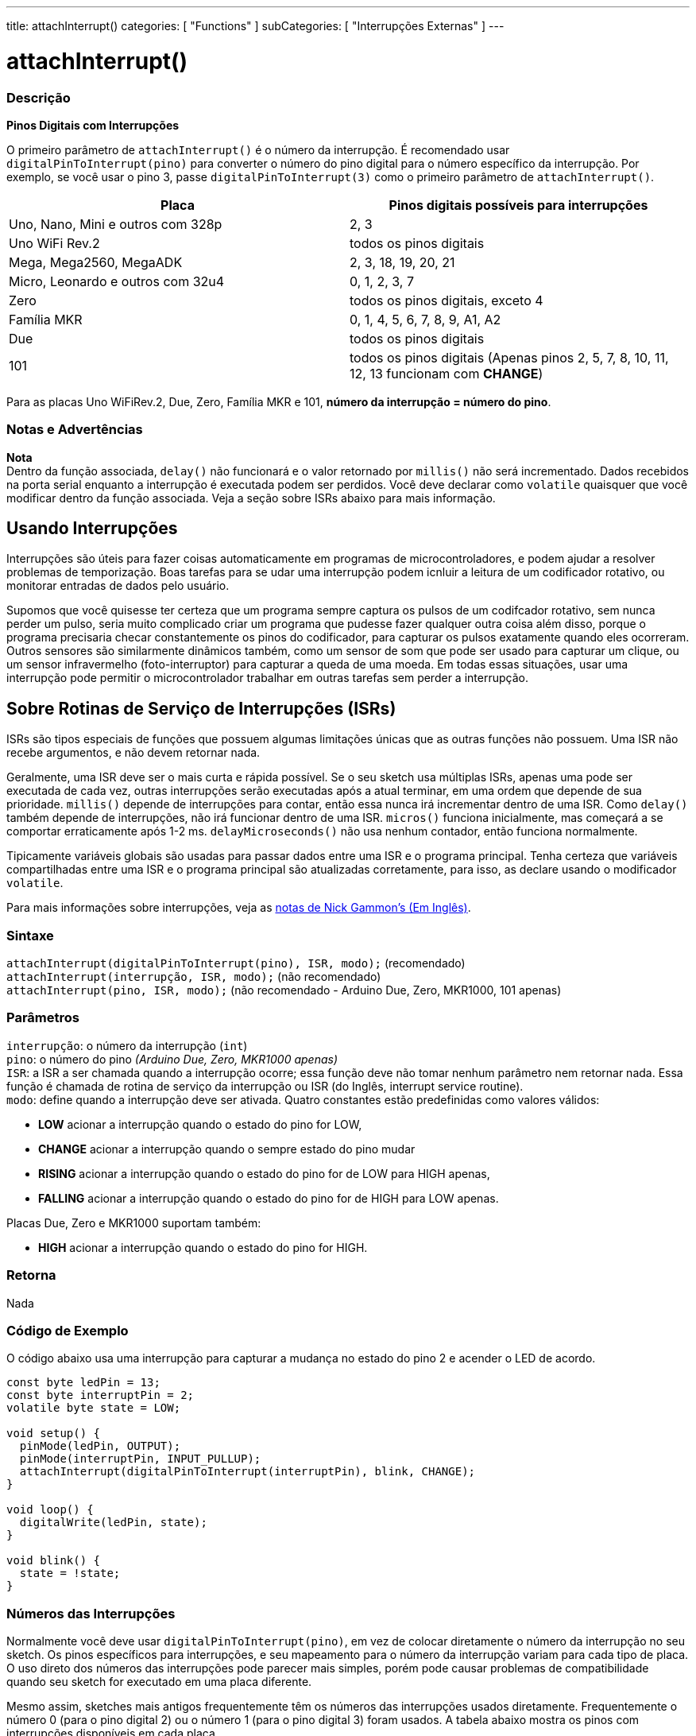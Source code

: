 ---
title: attachInterrupt()
categories: [ "Functions" ]
subCategories: [ "Interrupções Externas" ]
---

= attachInterrupt()

// OVERVIEW SECTION STARTS
[#overview]
--

[float]
=== Descrição
*Pinos Digitais com Interrupções*

O primeiro parâmetro de `attachInterrupt()` é o número da interrupção. É recomendado usar `digitalPinToInterrupt(pino)` para converter o número do pino digital para o número específico da interrupção. Por exemplo, se você usar o pino 3, passe `digitalPinToInterrupt(3)` como o primeiro parâmetro de `attachInterrupt()`.

[options="header"]
|===================================================
|Placa                                |Pinos digitais possíveis para interrupções
|Uno, Nano, Mini e outros com 328p    |2, 3
|Uno WiFi Rev.2                       |todos os pinos digitais
|Mega, Mega2560, MegaADK              |2, 3, 18, 19, 20, 21
|Micro, Leonardo e outros com 32u4    |0, 1, 2, 3, 7
|Zero                                 |todos os pinos digitais, exceto 4
|Família MKR                          |0, 1, 4, 5, 6, 7, 8, 9, A1, A2
|Due                                  |todos os pinos digitais
|101                                  |todos os pinos digitais (Apenas pinos 2, 5, 7, 8, 10, 11, 12, 13 funcionam com *CHANGE*)
|===================================================
Para as placas Uno WiFiRev.2, Due, Zero, Família MKR e 101, *número da interrupção = número do pino*.

[%hardbreaks]

[float]
=== Notas e Advertências

*Nota* +
Dentro da função associada, `delay()` não funcionará e o valor retornado por `millis()` não será incrementado. Dados recebidos na porta serial enquanto a interrupção é executada podem ser perdidos. Você deve declarar como `volatile` quaisquer que você modificar dentro da função associada. Veja a seção sobre ISRs abaixo para mais informação.
[%hardbreaks]

[float]
== Usando Interrupções
Interrupções são úteis para fazer coisas automaticamente em programas de microcontroladores, e podem ajudar a resolver problemas de temporização. Boas tarefas para se udar uma interrupção podem icnluir a leitura de um codificador rotativo, ou monitorar entradas de dados pelo usuário.

Supomos que você quisesse ter certeza que um programa sempre captura os pulsos de um codifcador rotativo, sem nunca perder um pulso, seria muito complicado criar um programa que pudesse fazer qualquer outra coisa além disso, porque o programa precisaria checar constantemente os pinos do codificador, para capturar os pulsos exatamente quando eles ocorreram. Outros sensores são similarmente dinâmicos também, como um sensor de som que pode ser usado para capturar um clique, ou um sensor infravermelho (foto-interruptor) para capturar a queda de uma moeda. Em todas essas situações, usar uma interrupção pode permitir o microcontrolador trabalhar em outras tarefas sem perder a interrupção.

[float]
== Sobre Rotinas de Serviço de Interrupções (ISRs)
ISRs são tipos especiais de funções que possuem  algumas limitações únicas que as outras funções não possuem. Uma ISR não recebe argumentos, e não devem retornar nada.

Geralmente, uma ISR deve ser o mais curta e rápida possível. Se o seu sketch usa múltiplas ISRs, apenas uma pode ser executada de cada vez, outras interrupções serão executadas após a atual terminar, em uma ordem que depende de sua prioridade. `millis()` depende de interrupções para contar, então essa nunca irá incrementar dentro de uma ISR. Como `delay()` também depende de interrupções, não irá funcionar dentro de uma ISR. `micros()` funciona inicialmente, mas começará a se comportar erraticamente após 1-2 ms. `delayMicroseconds()` não usa nenhum contador, então funciona normalmente.

Tipicamente variáveis globais são usadas para passar dados entre uma ISR e o programa principal. Tenha certeza que variáveis compartilhadas entre uma ISR e o programa principal são atualizadas corretamente, para isso, as declare usando o modificador `volatile`.

Para mais informações sobre interrupções, veja as http://gammon.com.au/interrupts[notas de Nick Gammon's (Em Inglês)].

[float]
=== Sintaxe
`attachInterrupt(digitalPinToInterrupt(pino), ISR, modo);` (recomendado) +
`attachInterrupt(interrupção, ISR, modo);` (não recomendado) +
`attachInterrupt(pino, ISR, modo);` (não recomendado - Arduino Due, Zero, MKR1000, 101 apenas)


[float]
=== Parâmetros
`interrupção`: 	o número da interrupção (`int`) +
`pino`: 	      o número do pino    _(Arduino Due, Zero, MKR1000 apenas)_ +
`ISR`: 	      a ISR a ser chamada quando a interrupção ocorre; essa função deve não tomar nenhum parâmetro nem retornar nada. Essa função é chamada de rotina de serviço da interrupção ou ISR (do Inglês, interrupt service routine). +
`modo`: 	     define quando a interrupção deve ser ativada. Quatro constantes estão predefinidas como valores válidos: +

* *LOW* acionar a interrupção quando o estado do pino for LOW, +
* *CHANGE* acionar a interrupção quando o sempre estado do pino mudar +
* *RISING* acionar a interrupção quando o estado do pino for de LOW para HIGH apenas, +
* *FALLING* acionar a interrupção quando o estado do pino for de HIGH para LOW apenas. +

Placas Due, Zero e MKR1000 suportam também: +

* *HIGH* acionar a interrupção quando o estado do pino for HIGH.

[float]
=== Retorna
Nada

--
// OVERVIEW SECTION ENDS

// HOW TO USE SECTION STARTS
[#howtouse]
--

[float]
=== Código de Exemplo
// Describe what the example code is all about and add relevant code   ►►►►► THIS SECTION IS MANDATORY ◄◄◄◄◄
O código abaixo usa uma interrupção para capturar a mudança no estado do pino 2 e acender o LED de acordo.

[source,arduino]
----
const byte ledPin = 13;
const byte interruptPin = 2;
volatile byte state = LOW;

void setup() {
  pinMode(ledPin, OUTPUT);
  pinMode(interruptPin, INPUT_PULLUP);
  attachInterrupt(digitalPinToInterrupt(interruptPin), blink, CHANGE);
}

void loop() {
  digitalWrite(ledPin, state);
}

void blink() {
  state = !state;
}
----

[float]
=== Números das Interrupções
Normalmente você deve usar `digitalPinToInterrupt(pino)`, em vez de colocar diretamente o número da interrupção no seu sketch. Os pinos específicos para interrupções, e seu mapeamento para o número da interrupção variam para cada tipo de placa. O uso direto dos números das interrupções pode parecer mais simples, porém pode causar problemas de compatibilidade quando seu sketch for executado em uma placa diferente.

Mesmo assim, sketches mais antigos frequentemente têm os números das interrupções usados diretamente. Frequentemente o número 0 (para o pino digital 2) ou o número 1 (para o pino digital 3) foram usados. A tabela abaixo mostra os pinos com interrupções disponíveis em cada placa.

Note que na tabela abaixo, os números das interrupções se referem aos números a serem passados para `attachInterrupt()`. Por razões históricas, essa numeração nem sempre corresponde diretamente a numeração do chip ATmega (ex. int.0 corresponde à INT4 no chip ATmega2560).

[options="header"]
|===================================================
|Placa                          | int.0   | int.1   | int.2   | int.3   | int.4   | int.5
|Uno, Ethernet                  | 2 | 3 | | | |
|Mega2560                       | 2 | 3 | 21 | 20 | 19 | 18
|Leonardo, Micro (32u4)         | 3 | 2 | 0 | 1 | 7 |
|===================================================
Para as placas Due, Zero, MKR1000 e 101 o *número da interrupção = número do pino*.


--
// HOW TO USE SECTION ENDS


// SEE ALSO SECTION
[#see_also]
--

[float]
=== Ver Também

--
// SEE ALSO SECTION ENDS
